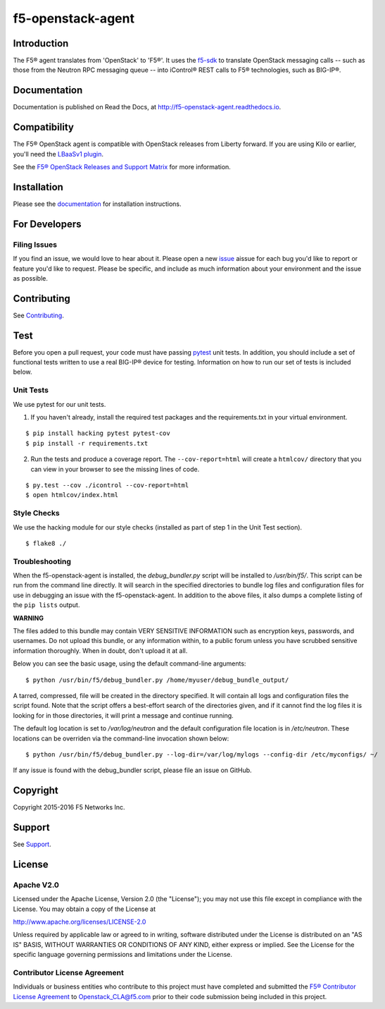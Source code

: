 .. raw:: html

   <!--
   Copyright 2015-2016 F5 Networks Inc.

   Licensed under the Apache License, Version 2.0 (the "License");
   you may not use this file except in compliance with the License.
   You may obtain a copy of the License at

      http://www.apache.org/licenses/LICENSE-2.0

   Unless required by applicable law or agreed to in writing, software
   distributed under the License is distributed on an "AS IS" BASIS,
   WITHOUT WARRANTIES OR CONDITIONS OF ANY KIND, either express or implied.
   See the License for the specific language governing permissions and
   limitations under the License.
   -->

f5-openstack-agent
##################

|Build Status| |slack badge|

Introduction
************

The F5® agent translates from 'OpenStack' to 'F5®'. It uses the `f5-sdk <http://f5-sdk.readthedocs.io>`_ to translate OpenStack messaging calls -- such as those from the Neutron RPC messaging queue -- into iControl® REST calls to F5® technologies, such as BIG-IP®.

Documentation
*************

Documentation is published on Read the Docs, at http://f5-openstack-agent.readthedocs.io.

Compatibility
*************

The F5® OpenStack agent is compatible with OpenStack releases from Liberty forward. If you are using Kilo or earlier, you'll need the `LBaaSv1 plugin <http://f5-openstack-lbaasv1.readthedocs.io>`_.

See the `F5® OpenStack Releases and Support Matrix <http://f5-openstack-docs.readthedocs.org/en/latest/releases_and_versioning.html>`_ for more information.

Installation
************

Please see the `documentation <http://f5-openstack-agent.readthedocs.io>`_ for installation instructions.

For Developers
**************

Filing Issues
=============

If you find an issue, we would love to hear about it. Please open a new `issue <https://github.com/F5Networks/f5-openstack-agent/issues>`_ aissue for each bug you'd like to report or feature you'd like to request. Please be specific, and include as much information about your environment and the issue as possible.

Contributing
************
See `Contributing <CONTRIBUTING.md>`_.

Test
****
Before you open a pull request, your code must have passing
`pytest <http://pytest.org>`__ unit tests. In addition, you should
include a set of functional tests written to use a real BIG-IP® device
for testing. Information on how to run our set of tests is included
below.

Unit Tests
==========

We use pytest for our unit tests.

1. If you haven't already, install the required test packages and the
   requirements.txt in your virtual environment.

::

    $ pip install hacking pytest pytest-cov
    $ pip install -r requirements.txt

2. Run the tests and produce a coverage report. The ``--cov-report=html`` will create a ``htmlcov/`` directory that you can view in your browser to see the missing lines of code.

::

    $ py.test --cov ./icontrol --cov-report=html
    $ open htmlcov/index.html

Style Checks
============

We use the hacking module for our style checks (installed as part of step 1 in the Unit Test section).

::

    $ flake8 ./

Troubleshooting
===============

When the f5-openstack-agent is installed, the *debug_bundler.py* script will be installed to */usr/bin/f5/*. This script can be run from the command line directly. It will search in the specified directories to bundle log files and configuration files for use in debugging an issue with the f5-openstack-agent. In addition to the above files, it also dumps a complete listing of the ``pip lists`` output.

**WARNING**

The files added to this bundle may contain VERY SENSITIVE INFORMATION such as encryption keys, passwords, and usernames. Do not upload this bundle, or any information within, to a public forum unless you have scrubbed sensitive information thoroughly. When in doubt, don't upload it at all.

Below you can see the basic usage, using the default command-line arguments:

::

    $ python /usr/bin/f5/debug_bundler.py /home/myuser/debug_bundle_output/

A tarred, compressed, file will be created in the directory specified. It will contain all logs and configuration files the script found. Note that the script offers a best-effort search of the directories given, and if it cannot find the log files it is looking for in those directories, it will print a message and continue running.

The default log location is set to `/var/log/neutron` and the default configuration file location is in `/etc/neutron`. These locations can be overriden via the command-line invocation shown below:

::

    $ python /usr/bin/f5/debug_bundler.py --log-dir=/var/log/mylogs --config-dir /etc/myconfigs/ ~/

If any issue is found with the debug_bundler script, please file an issue on GitHub.

Copyright
*********

Copyright 2015-2016 F5 Networks Inc.

Support
*******

See `Support <SUPPORT.md>`_.

License
*******

Apache V2.0
===========

Licensed under the Apache License, Version 2.0 (the "License"); you may
not use this file except in compliance with the License. You may obtain
a copy of the License at

http://www.apache.org/licenses/LICENSE-2.0

Unless required by applicable law or agreed to in writing, software
distributed under the License is distributed on an "AS IS" BASIS,
WITHOUT WARRANTIES OR CONDITIONS OF ANY KIND, either express or implied.
See the License for the specific language governing permissions and
limitations under the License.

Contributor License Agreement
=============================

Individuals or business entities who contribute to this project must have completed and submitted the `F5® Contributor License Agreement <http://f5-openstack-docs.readthedocs.org/en/latest/cla_landing.html#cla-landing>`_ to Openstack\_CLA@f5.com prior to their code submission being included in this project.


.. |Build Status| image:: https://travis-ci.org/F5Networks/f5-openstack-agent.svg?branch=master
   :target: https://travis-ci.org/F5Networks/f5-openstack-agent

.. |slack badge| image:: https://f5-openstack-slack.herokuapp.com/badge.svg
    :target: https://f5-openstack-slack.herokuapp.com/
    :alt: Slack
